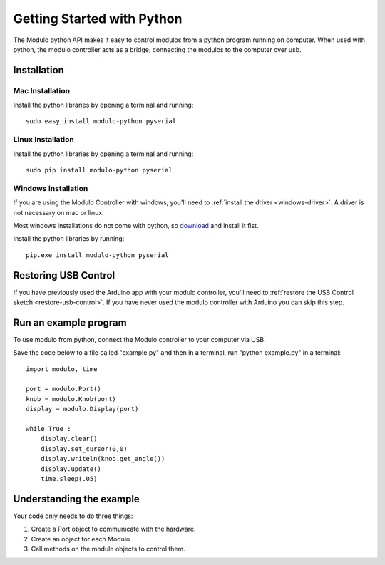 Getting Started with Python
*******************************

The Modulo python API makes it easy to control modulos from a python
program running on computer. When used with python, the modulo controller acts
as a bridge, connecting the modulos to the computer over usb.

Installation
-------------------------------------------------

Mac Installation
_____________________

Install the python libraries by opening a terminal and running::

    sudo easy_install modulo-python pyserial

Linux Installation
____________________

Install the python libraries by opening a terminal and running::

    sudo pip install modulo-python pyserial


Windows Installation
_____________________

If you are using the Modulo Controller with windows, you'll need to
:ref:`install the driver <windows-driver>`.
A driver is not necessary on mac or linux.

Most windows installations do not come with python, so 
`download <https://www.python.org/downloads/>`_ and install it fist.

Install the python libraries by running::

    pip.exe install modulo-python pyserial



Restoring USB Control
--------------------------------------------------------------

If you have previously used the Arduino app with your modulo controller, you'll
need to :ref:`restore the USB Control sketch <restore-usb-control>`. If you
have never used the modulo controller with Arduino you can skip this step.


Run an example program
--------------------------------------------------------------

To use modulo from python, connect the Modulo controller to your computer via
USB.

Save the code below to a file called "example.py" and then in a terminal,
run "python example.py" in a terminal::

   import modulo, time

   port = modulo.Port()
   knob = modulo.Knob(port)
   display = modulo.Display(port)

   while True :
       display.clear()
       display.set_cursor(0,0)
       display.writeln(knob.get_angle())
       display.update()
       time.sleep(.05)

Understanding the example
--------------------------------------------------------------

Your code only needs to do three things:

1) Create a Port object to communicate with the hardware.
2) Create an object for each Modulo
3) Call methods on the modulo objects to control them.



